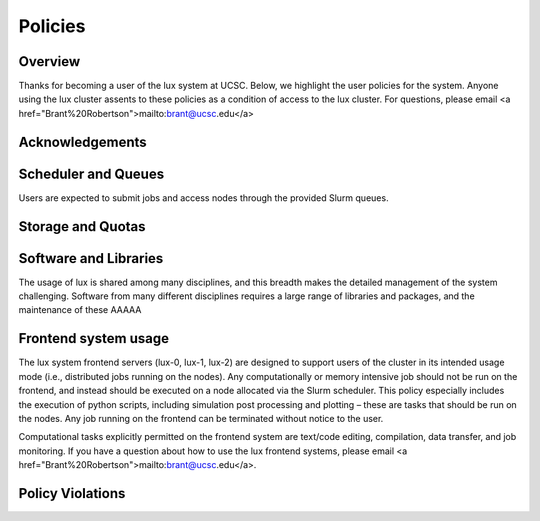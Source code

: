 .. _policies:


*****************************
Policies
*****************************

.. _policies_overview:

Overview
--------

Thanks for becoming a user of the lux system at UCSC. Below, we highlight the user policies for the system. Anyone using the lux cluster assents to these policies as a condition of access to the lux cluster. For questions, please email <a href="Brant%20Robertson">mailto:brant@ucsc.edu</a>

Acknowledgements
----------------


Scheduler and Queues
--------------------
Users are expected to submit jobs and access nodes through the provided Slurm queues.

Storage and Quotas
------------------
 
Software and Libraries
----------------------

The usage of lux is shared among many disciplines, and this breadth makes the detailed management of the system challenging. Software from many different disciplines requires a large range of libraries and packages, and the maintenance of these AAAAA

Frontend system usage
---------------------

The lux system frontend servers (lux-0, lux-1, lux-2) are designed to support users of the cluster in its intended usage mode (i.e., distributed jobs running on the nodes). Any computationally or memory intensive job should not be run on the frontend, and instead should be executed on a node allocated via the Slurm scheduler. This policy especially includes the execution of python scripts, including simulation post processing and plotting – these are tasks that should be run on the nodes. Any job running on the frontend can be terminated without notice to the user.


Computational tasks explicitly permitted on the frontend system are text/code editing, compilation, data transfer, and job monitoring. If you have a question about how to use the lux frontend systems, please email <a href="Brant%20Robertson">mailto:brant@ucsc.edu</a>.

Policy Violations
-----------------